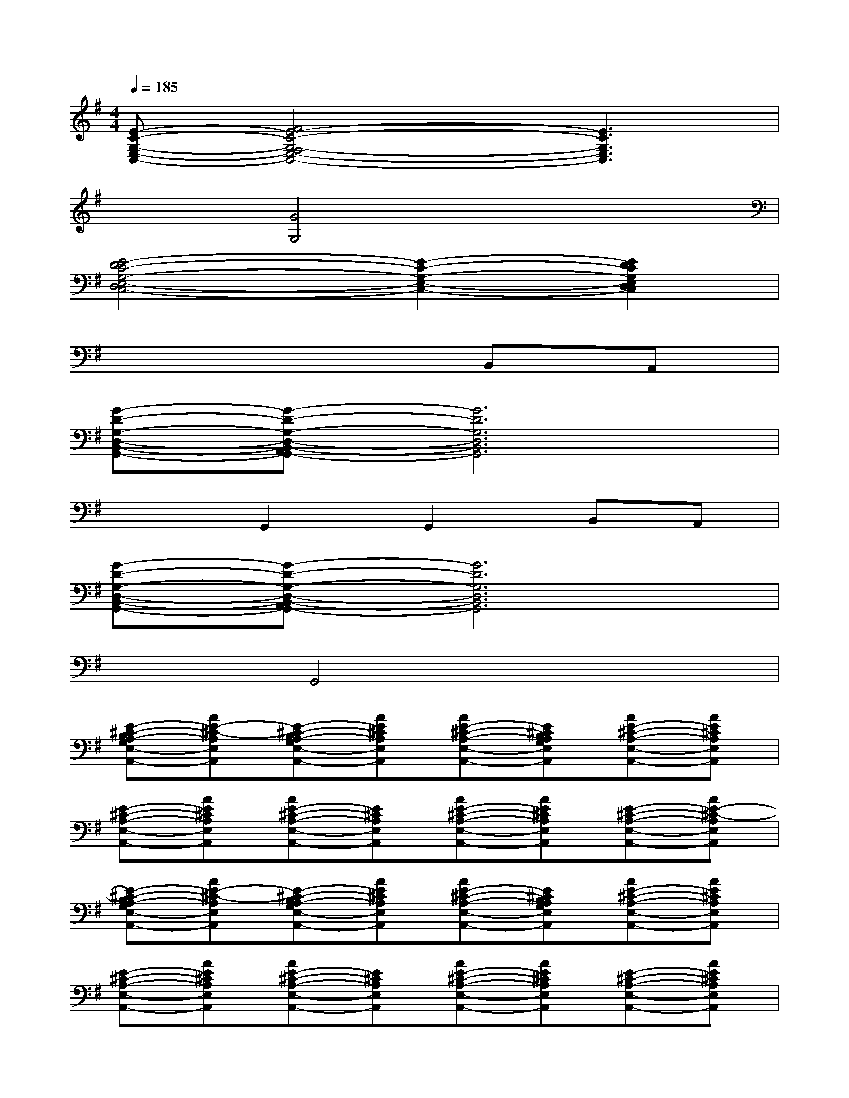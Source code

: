 X:1
T:
M:4/4
L:1/8
Q:1/4=185
K:G%1sharps
V:1
[E-C-G,-E,-C,-][F4E4-C4-G,4-F,4E,4-C,4-][E3C3G,3E,3C,3]|
x2[G4G,4]x2|
[E4-D4C4-G,4-E,4-D,4C,4-][E2-C2-G,2-E,2-C,2-][E2D2C2G,2E,2D,2C,2]|
x6B,,A,,|
[G-D-G,-D,-B,,-G,,-][G-D-G,-D,-B,,-A,,G,,-][G6D6G,6D,6B,,6G,,6]|
x2G,,2G,,2B,,A,,|
[G-D-G,-D,-B,,-G,,-][G-D-G,-D,-B,,-A,,G,,-][G6D6G,6D,6B,,6G,,6]|
x2G,,4x2|
[E-^C-B,A,-G,E,-A,,-][AE-^C-A,E,A,,][E-^C-B,A,-G,E,-A,,-][AE^CA,E,A,,][AE-^C-A,-E,-A,,-][E^CB,A,G,E,A,,][AE-^C-A,-E,-A,,-][AE^CA,E,A,,]|
[E-^C-A,-E,-A,,-][AE^CA,E,A,,][AE-^C-A,-E,-A,,-][E^CA,E,A,,][AE-^C-A,-E,-A,,-][AE^CA,E,A,,][E-^C-A,-E,-A,,-][AE-^C-A,E,A,,]|
[E-^C-B,A,-G,E,-A,,-][AE-^C-A,E,A,,][E-^C-B,A,-G,E,-A,,-][AE^CA,E,A,,][AE-^C-A,-E,-A,,-][E^CB,A,G,E,A,,][AE-^C-A,-E,-A,,-][AE^CA,E,A,,]|
[E-^C-A,-E,-A,,-][AE^CA,E,A,,][AE-^C-A,-E,-A,,-][E^CA,E,A,,][AE-^C-A,-E,-A,,-][AE^CA,E,A,,][E-^C-A,-E,-A,,-][AE^CA,E,A,,]|
[GE-=C-G,-E,-C,-][GE-C-G,E,C,][E-C-B,G,-E,-C,-][GECG,E,C,][GE-C-G,-E,-C,-][ECB,G,-E,C,][GE-C-G,-E,-C,-][GE-C-G,E,C,]|
[E-C-B,G,-E,-C,-][GECG,E,C,][GE-C-G,-E,-C,-][ECB,G,-E,C,][GE-C-G,-E,-C,-][GE-C-G,E,C,][E-C-B,G,-E,-C,-][GEC-G,E,C,]|
[GE-C-G,-E,-C,-][GE-C-G,E,C,][E-C-B,G,-E,-C,-][GECG,E,C,][GE-C-G,-E,-C,-][ECB,G,-E,C,][GE-C-G,-E,-C,-][GE-C-G,E,C,]|
[E-C-B,G,-E,-C,-][GECG,E,C,][GE-C-G,-E,-C,-][ECB,G,-E,C,][GE-C-G,-E,-C,-][GE-C-G,E,C,][E-C-B,G,-E,-C,-][GE-CG,E,C,]